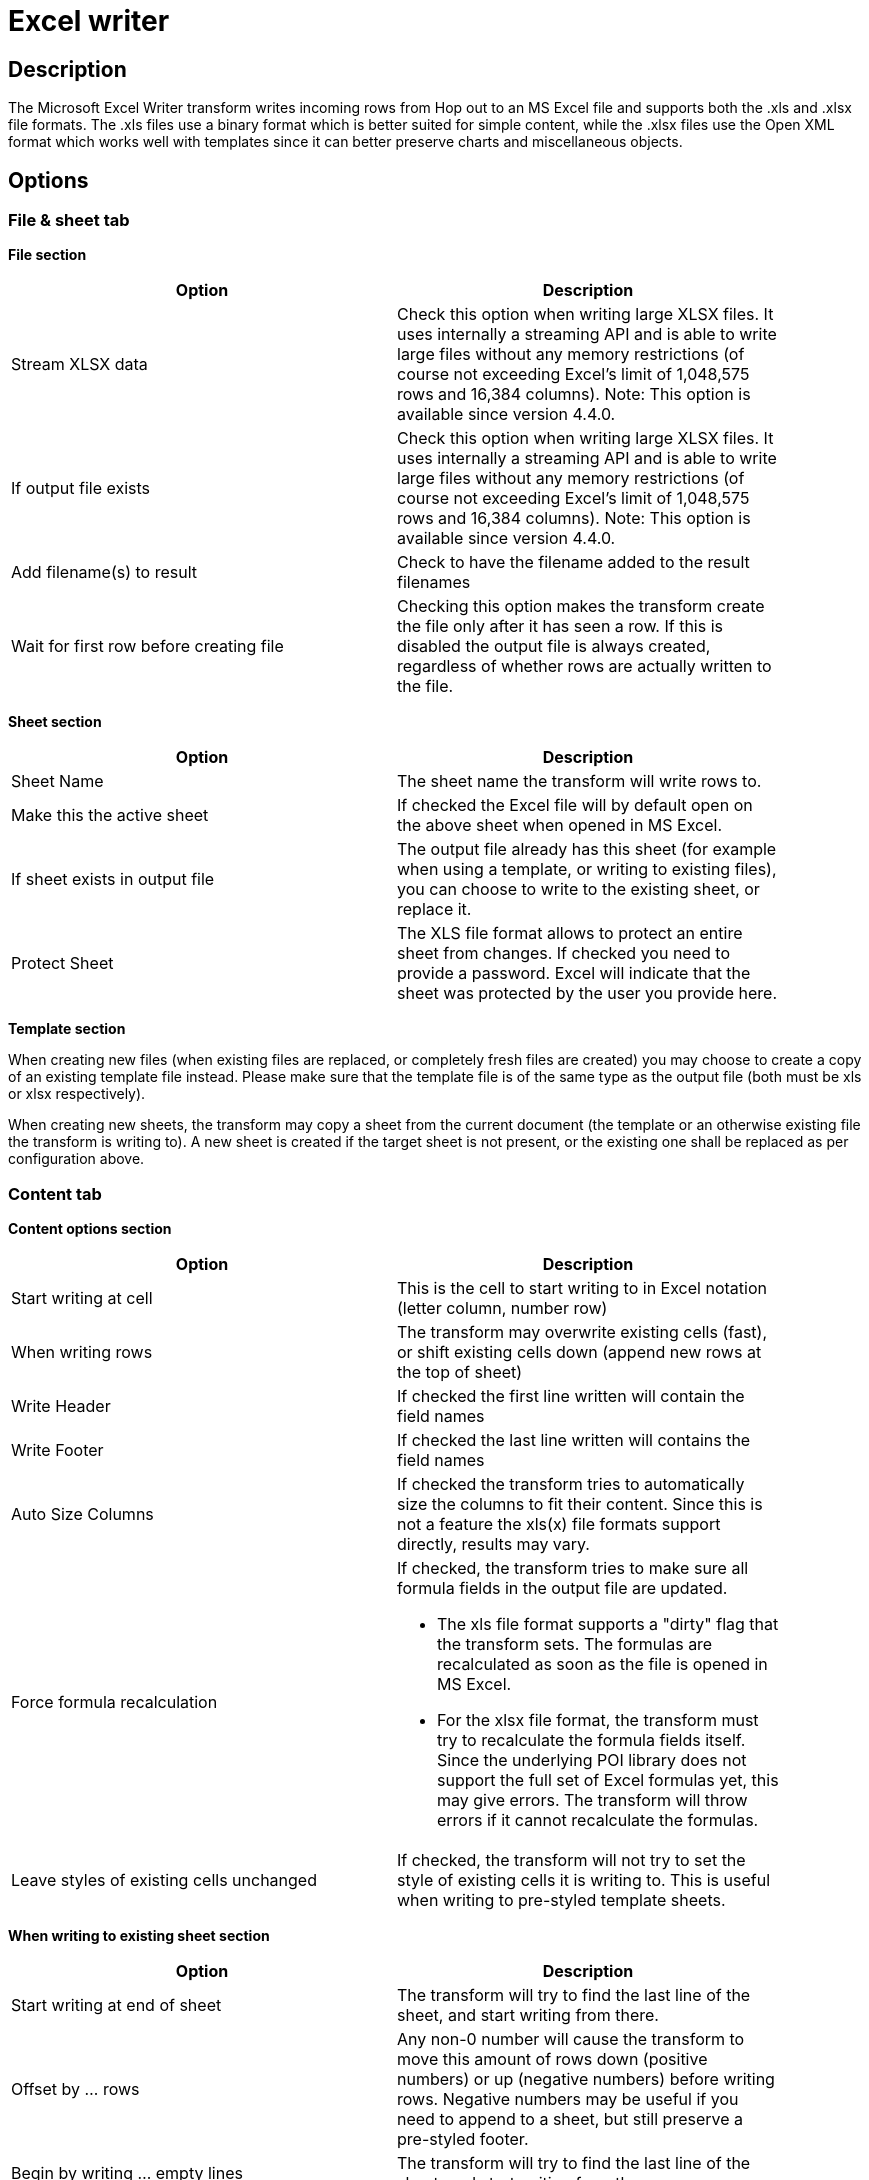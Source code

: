 :documentationPath: /plugins/transforms/
:language: en_US
:page-alternativeEditUrl: https://github.com/apache/incubator-hop/edit/master/plugins/transforms/excelwriter/src/main/doc/excelwriter.adoc
= Excel writer

== Description

The Microsoft Excel Writer transform writes incoming rows from Hop out to an MS Excel file and supports both the .xls and .xlsx file formats. The .xls files use a binary format which is better suited for simple content, while the .xlsx files use the Open XML format which works well with templates since it can better preserve charts and miscellaneous objects.

== Options

=== File & sheet tab

*File section*

[width="90%", options="header"]
|===
|Option|Description
|Stream XLSX data|Check this option when writing large XLSX files. It uses internally a streaming API and is able to write large files without any memory restrictions (of course not exceeding Excel's limit of 1,048,575 rows and 16,384 columns). Note: This option is available since version 4.4.0.
|If output file exists|Check this option when writing large XLSX files. It uses internally a streaming API and is able to write large files without any memory restrictions (of course not exceeding Excel's limit of 1,048,575 rows and 16,384 columns). Note: This option is available since version 4.4.0.
|Add filename(s) to result|Check to have the filename added to the result filenames
|Wait for first row before creating file|Checking this option makes the transform create the file only after it has seen a row. If this is disabled the output file is always created, regardless of whether rows are actually written to the file.
|===

*Sheet section*

[width="90%", options="header"]
|===
|Option|Description
|Sheet Name|The sheet name the transform will write rows to.
|Make this the active sheet|If checked the Excel file will by default open on the above sheet when opened in MS Excel.
|If sheet exists in output file|The output file already has this sheet (for example when using a template, or writing to existing files), you can choose to write to the existing sheet, or replace it.
|Protect Sheet|The XLS file format allows to protect an entire sheet from changes. If checked you need to provide a password. Excel will indicate that the sheet was protected by the user you provide here.
|===

*Template section*

When creating new files (when existing files are replaced, or completely fresh files are created) you may choose to create a copy of an existing template file instead. Please make sure that the template file is of the same type as the output file (both must be xls or xlsx respectively).

When creating new sheets, the transform may copy a sheet from the current document (the template or an otherwise existing file the transform is writing to). A new sheet is created if the target sheet is not present, or the existing one shall be replaced as per configuration above.

=== Content tab

*Content options section*

[width="90%", options="header"]
|===
|Option|Description
|Start writing at cell|This is the cell to start writing to in Excel notation (letter column, number row)
|When writing rows|The transform may overwrite existing cells (fast), or shift existing cells down (append new rows at the top of sheet)
|Write Header|If checked the first line written will contain the field names
|Write Footer|If checked the last line written will contains the field names
|Auto Size Columns|If checked the transform tries to automatically size the columns to fit their content. Since this is not a feature the xls(x) file formats support directly, results may vary.
|Force formula recalculation a|If checked, the transform tries to make sure all formula fields in the output file are updated.

* The xls file format supports a "dirty" flag that the transform sets. The formulas are recalculated as soon as the file is opened in MS Excel.
* For the xlsx file format, the transform must try to recalculate the formula fields itself. Since the underlying POI library does not support the full set of Excel formulas yet, this may give errors. The transform will throw errors if it cannot recalculate the formulas.
|Leave styles of existing cells unchanged|If checked, the transform will not try to set the style of existing cells it is writing to. This is useful when writing to pre-styled template sheets.
|===

*When writing to existing sheet section*

[width="90%", options="header"]
|===
|Option|Description
|Start writing at end of sheet|The transform will try to find the last line of the sheet, and start writing from there.
|Offset by ... rows|Any non-0 number will cause the transform to move this amount of rows down (positive numbers) or up (negative numbers) before writing rows. Negative numbers may be useful if you need to append to a sheet, but still preserve a pre-styled footer.
|Begin by writing ... empty lines|The transform will try to find the last line of the sheet, and start writing from there.
|Omit Header|Any non-0 number will cause the transform to move this amount of rows down (positive numbers) or up (negative numbers) before writing rows. Negative numbers may be useful if you need to append to a sheet, but still preserve a pre-styled footer.
|===

*Fields section*

[width="90%", options="header"]
|===
|Option|Description
|Name|The field to write
|Type|The type of data
|Format|The Excel format to use in the sheet. Please consult the Excel manual for valid formats. There are some online references as well.
|Style from cell|A cell (i.e. A1, B3 etc.) to copy the styling from for this column (usually some pre-styled cell in a template)
|Field Title|If set, this is used for the Header/Footer instead of the Hop field name
|Header/Footer style from cell|A cell to copy the styling from for headers/footers (usually some pre-styled cell in a template)
|Field Contains Formula|Set to Yes, if the field contains an Excel formula (no leading '=')
|Hyperlink|A field, that contains the target to link to. The supported targets are Link to other cells, http, ftp, email, and local documents
|Cell Comment / Cell Author|The xlsx format allows to put comments on cells. If you'd like to generate comments, you may specify fields holding the comment and author for a given column.
|===

== Metadata Injection Support

You can use the Metadata Injection supported fields with ETL Metadata Injection transform to pass metadata to your pipeline at runtime. The following Value fields of the Microsoft Excel Writer transform support metadata injection:

* Name, Type, Format, Style from Cell, Field Title, Header/Footer Style from Cell, Field Contains Formula, Hyperlink, Cell Comment (XLSX), and Cell Comment Author (XLSX).